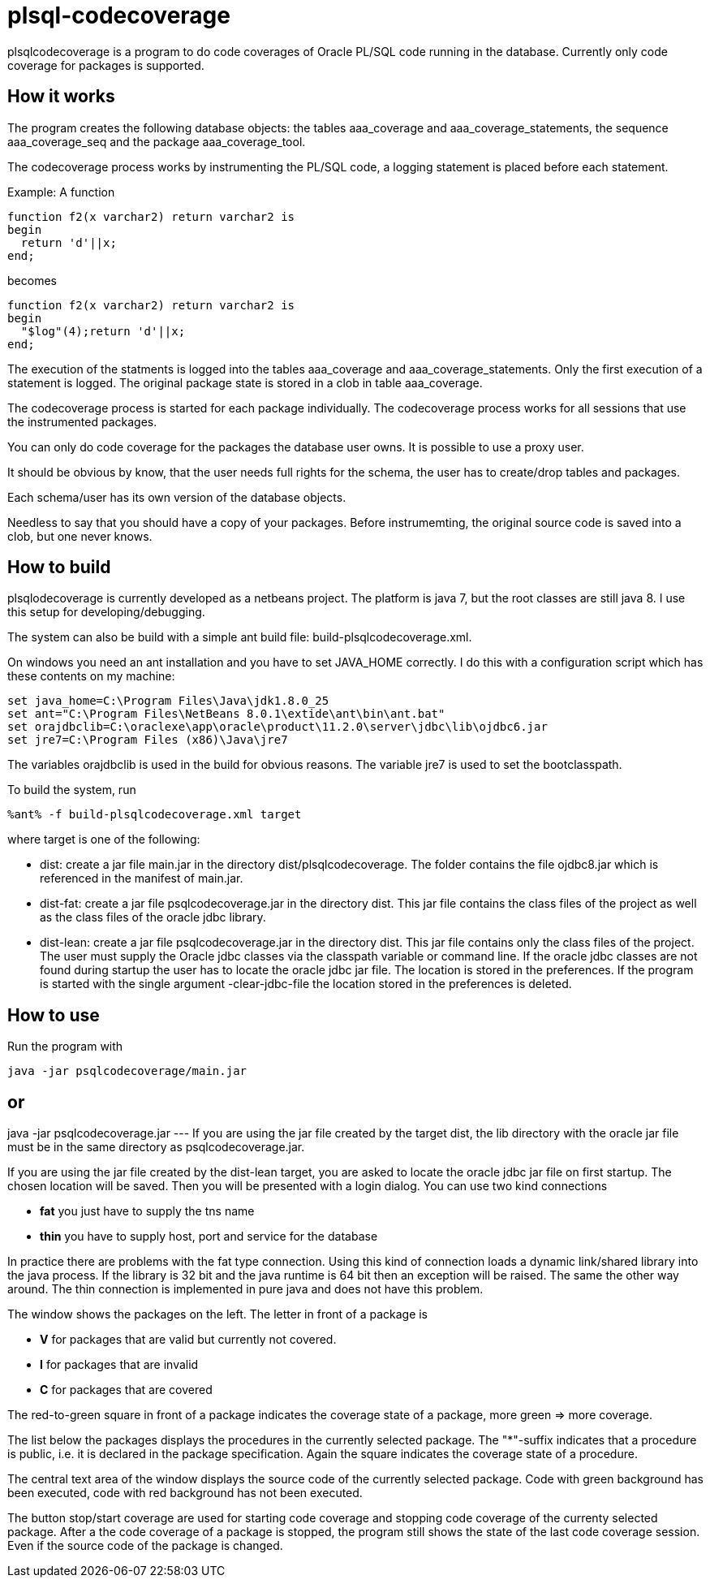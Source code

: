 = plsql-codecoverage

plsqlcodecoverage is a program to do code coverages of Oracle PL/SQL code
running in the database. Currently only code coverage for packages is
supported.

== How it works
The program creates the following database objects:
the tables +aaa_coverage+ and +aaa_coverage_statements+, 
the sequence +aaa_coverage_seq+ and the package +aaa_coverage_tool+.

The codecoverage process works by instrumenting the PL/SQL code, a logging
statement is placed before each statement.

Example:
A function
----
function f2(x varchar2) return varchar2 is
begin
  return 'd'||x;
end;
----
becomes
----
function f2(x varchar2) return varchar2 is
begin
  "$log"(4);return 'd'||x;
end;
----

The execution of the statments is logged into the tables +aaa_coverage+ and
+aaa_coverage_statements+. Only the first execution of a statement is logged.
The original package state is stored in a clob in table +aaa_coverage+.

The codecoverage process is started for each package individually.
The codecoverage process works for all sessions that use the instrumented 
packages.

You can only do code coverage for the packages the database user owns.
It is possible to use a proxy user.

It should be obvious by know, that the user needs full rights for
the schema, the user has to create/drop tables and packages.

Each schema/user has its own version of the database objects.

Needless to say that you should have a copy of your packages. Before instrumemting,
the original source code is saved into a clob, but one never knows.

== How to build

plsqlodecoverage is currently developed as a netbeans project.
The platform is java 7, but the root classes are still java 8. 
I use this setup for developing/debugging.
 
The system can also be build with a simple ant build file:
+build-plsqlcodecoverage.xml+. 

On windows you need an ant installation and you have to
set +JAVA_HOME+ correctly. I do this with a configuration script
which has these contents on my machine:

--------------------------
set java_home=C:\Program Files\Java\jdk1.8.0_25
set ant="C:\Program Files\NetBeans 8.0.1\extide\ant\bin\ant.bat"
set orajdbclib=C:\oraclexe\app\oracle\product\11.2.0\server\jdbc\lib\ojdbc6.jar
set jre7=C:\Program Files (x86)\Java\jre7
--------------------------

The variables orajdbclib is used in the build for obvious reasons.
The variable +jre7+ is used to set the bootclasspath.

To build the system, run
----
%ant% -f build-plsqlcodecoverage.xml target
----
where target is one of the following:

* +dist+: create a jar file +main.jar+ in the directory +dist/plsqlcodecoverage+.
The folder contains the file +ojdbc8.jar+
which is referenced in the manifest of +main.jar+.
* +dist-fat+: create a jar file +psqlcodecoverage.jar+ in the directory dist.
This jar file contains the class files of the project as well as the class files
of the oracle jdbc library.
* +dist-lean+: create a jar file +psqlcodecoverage.jar+ in the directory dist.
This jar file contains only the class files of the project. The user must supply the 
Oracle jdbc classes via the classpath variable or command line.
If the oracle jdbc classes are not found during startup the user has to locate
the oracle jdbc jar file. The location is stored in the preferences. 
If the program is started with the single argument +-clear-jdbc-file+ the
location stored in the preferences is deleted.

== How to use
Run the program with
----
java -jar psqlcodecoverage/main.jar
----
or
---
java -jar psqlcodecoverage.jar
---
If you are using the jar file created by the target dist, the lib directory 
with the oracle jar file must be in the same directory as +psqlcodecoverage.jar+.

If you are using the jar file created by the dist-lean target, you are asked 
to locate the oracle jdbc jar file on first startup. The chosen location will
be saved.
Then you will be presented with a login dialog. 
You can use two kind connections

 * *fat* you just have to supply the tns name
 * *thin* you have to supply host, port and service for the database

In practice there are problems with the fat type connection. 
Using this kind of connection loads a dynamic link/shared library into the
java process. If the library is 32 bit and the java runtime is 64 bit then an 
exception will be raised. The same the other way around. 
The thin connection is implemented in pure java and does not have this problem.

The window shows the packages on the left. 
The letter in front of a package is

* *V* for packages that are valid but currently not covered.
* *I* for packages that are invalid
* *C* for packages that are covered

The red-to-green square in front of a package indicates the coverage state
of a package, more green => more coverage.

The list below the packages displays the procedures in the currently selected 
package. The "*"-suffix indicates that a procedure is public, i.e. it is 
declared in the package specification. Again the square indicates the 
coverage state of a procedure.

The central text area of the window displays the source code of the currently 
selected package. Code with green background has been executed, code with
red background has not been executed. 

The button stop/start coverage are used for starting code coverage and stopping
code coverage of the currenty selected package.
After a the code coverage of a package is stopped, the program still shows the
state of the last code coverage session. Even if the source code of the package 
is changed.

